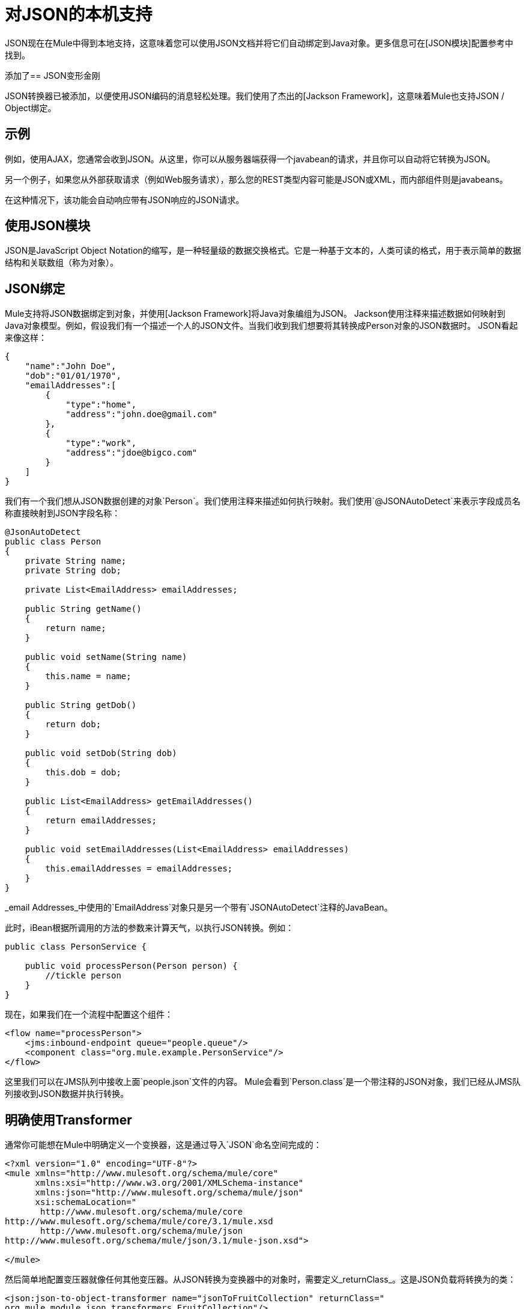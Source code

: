 = 对JSON的本机支持

JSON现在在Mule中得到本地支持，这意味着您可以使用JSON文档并将它们自动绑定到Java对象。更多信息可在[JSON模块]配置参考中找到。

添加了==  JSON变形金刚

JSON转换器已被添加，以便使用JSON编码的消息轻松处理。我们使用了杰出的[Jackson Framework]，这意味着Mule也支持JSON / Object绑定。

== 示例

例如，使用AJAX，您通常会收到JSON。从这里，你可以从服务器端获得一个javabean的请求，并且你可以自动将它转换为JSON。

另一个例子，如果您从外部获取请求（例如Web服务请求），那么您的REST类型内容可能是JSON或XML，而内部组件则是javabeans。

在这种情况下，该功能会自动响应带有JSON响应的JSON请求。

== 使用JSON模块

JSON是JavaScript Object Notation的缩写，是一种轻量级的数据交换格式。它是一种基于文本的，人类可读的格式，用于表示简单的数据结构和关联数组（称为对象）。

==  JSON绑定

Mule支持将JSON数据绑定到对象，并使用[Jackson Framework]将Java对象编组为JSON。 Jackson使用注释来描述数据如何映射到Java对象模型。例如，假设我们有一个描述一个人的JSON文件。当我们收到我们想要将其转换成Person对象的JSON数据时。 JSON看起来像这样：

[source, code, linenums]
----
{
    "name":"John Doe",
    "dob":"01/01/1970",
    "emailAddresses":[
        {
            "type":"home",
            "address":"john.doe@gmail.com"
        },
        {
            "type":"work",
            "address":"jdoe@bigco.com"
        }
    ]
}
----

我们有一个我们想从JSON数据创建的对象`Person`。我们使用注释来描述如何执行映射。我们使用`@JSONAutoDetect`来表示字段成员名称直接映射到JSON字段名称：

[source, java, linenums]
----
@JsonAutoDetect
public class Person
{
    private String name;
    private String dob;
 
    private List<EmailAddress> emailAddresses;
 
    public String getName()
    {
        return name;
    }
 
    public void setName(String name)
    {
        this.name = name;
    }
 
    public String getDob()
    {
        return dob;
    }
 
    public void setDob(String dob)
    {
        this.dob = dob;
    }
 
    public List<EmailAddress> getEmailAddresses()
    {
        return emailAddresses;
    }
 
    public void setEmailAddresses(List<EmailAddress> emailAddresses)
    {
        this.emailAddresses = emailAddresses;
    }
}
----

_email Addresses_中使用的`EmailAddress`对象只是另一个带有`JSONAutoDetect`注释的JavaBean。

此时，iBean根据所调用的方法的参数来计算天气，以执行JSON转换。例如：

[source, java, linenums]
----
public class PersonService {
 
    public void processPerson(Person person) {
        //tickle person
    }
}
----

现在，如果我们在一个流程中配置这个组件：

[source, xml, linenums]
----
<flow name="processPerson">
    <jms:inbound-endpoint queue="people.queue"/>
    <component class="org.mule.example.PersonService"/>
</flow>
----

这里我们可以在JMS队列中接收上面`people.json`文件的内容。 Mule会看到`Person.class`是一个带注释的JSON对象，我们已经从JMS队列接收到JSON数据并执行转换。

== 明确使用Transformer

通常你可能想在Mule中明确定义一个变换器，这是通过导入`JSON`命名空间完成的：

[source, xml, linenums]
----
<?xml version="1.0" encoding="UTF-8"?>
<mule xmlns="http://www.mulesoft.org/schema/mule/core"
      xmlns:xsi="http://www.w3.org/2001/XMLSchema-instance"
      xmlns:json="http://www.mulesoft.org/schema/mule/json"
      xsi:schemaLocation="
       http://www.mulesoft.org/schema/mule/core
http://www.mulesoft.org/schema/mule/core/3.1/mule.xsd
       http://www.mulesoft.org/schema/mule/json
http://www.mulesoft.org/schema/mule/json/3.1/mule-json.xsd">
 
</mule>
----

然后简单地配置变压器就像任何其他变压器。从JSON转换为变换器中的对象时，需要定义_returnClass_。这是JSON负载将转换为的类：

[source, xml, linenums]
----
<json:json-to-object-transformer name="jsonToFruitCollection" returnClass="
org.mule.module.json.transformers.FruitCollection"/>
----

将对象转换为JSON时，需要指定要转换的期望源类：

[source, xml, linenums]
----
<json:object-to-json-transformer name="fruitCollectionToJson"
     sourceClass="org.mule.module.json.transformers.FruitCollection">
----

=== 注释对象

ckson使用注释来描述如何对JSON进行编组和解组，这在概念上与JAXB类似。但是，有时可能无法注释要编组的对象类（通常是因为您无法访问其源代码）。相反，你可以定义mixin。 Mixin是一个接口或抽象类（在构造函数注入时需要）用Jackson注释定义抽象方法。方法签名必须匹配被占用的对象上的方法，在运行时，注释将与对象类型“混合”。要配置Mixins，请使用_mixin-map_元素或直接在变压器上配置它们。

[source, xml, linenums]
----
<json:mixin-map name="myMixins">
    <json:mixin mixinClass="org.mule.module.json.transformers.FruitCollectionMixin"
        targetClass="org.mule.module.json.transformers.FruitCollection"/>
    <json:mixin
        mixinClass="org.mule.module.json.transformers.AppleMixin"
        targetClass="org.mule.tck.testmodels.fruit.Apple"/>
</json:mixin-map>
 
    <json:json-to-object-transformer name="jsonToFruitCollection" returnClass="
org.mule.module.json.transformers.FruitCollection" mixins-ref="myMixins">
----

或直接在变压器上：

[source, xml, linenums]
----
<json:object-to-json-transformer name="fruitCollectionToJson"
            sourceClass="org.mule.module.json.transformers.FruitCollection">
        <json:serialization-mixin
                mixinClass="org.mule.module.json.transformers.AppleMixin"
                targetClass="org.mule.tck.testmodels.fruit.Apple"/>
</json:object-to-json-transformer>
----
